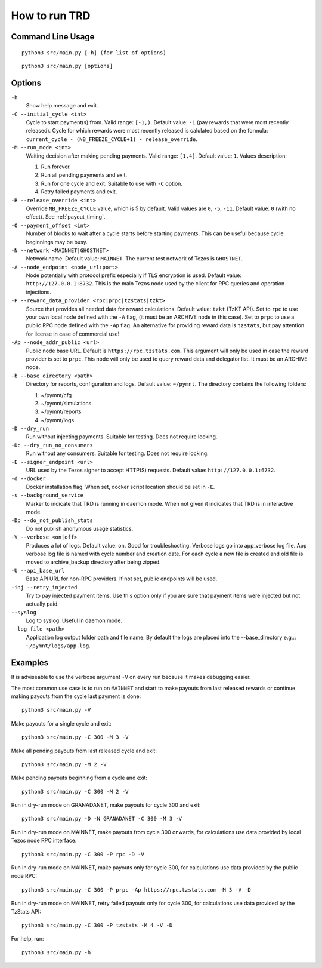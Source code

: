 How to run TRD
==============

Command Line Usage
------------------

::

    python3 src/main.py [-h] (for list of options)

::

    python3 src/main.py [options]

Options
-------

``-h``
    Show help message and exit.

``-C --initial_cycle <int>``
    Cycle to start payment(s) from. Valid range: ``[-1,)``. Default value: ``-1`` (pay rewards that were most recently released). Cycle for which rewards were most recently released is calulated based on the formula: ``current_cycle - (NB_FREEZE_CYCLE+1) - release_override``.

``-M --run_mode <int>``
    Waiting decision after making pending payments. Valid range: ``[1,4]``. Default value: ``1``. Values description:

    1. Run forever.
    2. Run all pending payments and exit.
    3. Run for one cycle and exit. Suitable to use with ``-C`` option.
    4. Retry failed payments and exit.

``-R --release_override <int>``
    Override ``NB_FREEZE_CYCLE`` value, which is 5 by default. Valid values are ``0``, ``-5``, ``-11``. Default value: ``0`` (with no effect). See :ref:`payout_timing`.

``-O --payment_offset <int>``
    Number of blocks to wait after a cycle starts before starting payments. This can be useful because cycle beginnings may be busy.

``-N --network <MAINNET|GHOSTNET>``
    Network name. Default value: ``MAINNET``. The current test network of Tezos is ``GHOSTNET``.

``-A --node_endpoint <node_url:port>``
    Node potentially with protocol prefix especially if TLS encryption is used. Default value: ``http://127.0.0.1:8732``. This is the main Tezos node used by the client for RPC queries and operation injections.

``-P --reward_data_provider <rpc|prpc|tzstats|tzkt>``
    Source that provides all needed data for reward calculations. Default value: ``tzkt`` (TzKT API). Set to ``rpc`` to use your own local node defined with the ``-A`` flag, (it must be an ARCHIVE node in this case). Set to ``prpc`` to use a public RPC node defined with the ``-Ap`` flag. An alternative for providing reward data is ``tzstats``, but pay attention for license in case of commercial use!

``-Ap --node_addr_public <url>``
    Public node base URL. Default is ``https://rpc.tzstats.com``. This argument will only be used in case the reward provider is set to ``prpc``. This node will only be used to query reward data and delegator list. It must be an ARCHIVE node.

``-b --base_directory <path>``
    Directory for reports, configuration and logs. Default value: ``~/pymnt``.
    The directory contains the following folders:
    
    1. ~/pymnt/cfg
    2. ~/pymnt/simulations
    3. ~/pymnt/reports
    4. ~/pymnt/logs

``-D --dry_run``
    Run without injecting payments. Suitable for testing. Does not require locking.

``-Dc --dry_run_no_consumers``
    Run without any consumers. Suitable for testing. Does not require locking.

``-E --signer_endpoint <url>``
    URL used by the Tezos signer to accept HTTP(S) requests. Default value: ``http://127.0.0.1:6732``.

``-d --docker``
    Docker installation flag. When set, docker script location should be set in ``-E``.

``-s --background_service``
    Marker to indicate that TRD is running in daemon mode. When not given it indicates that TRD is in interactive mode.

``-Dp --do_not_publish_stats``
    Do not publish anonymous usage statistics.

``-V --verbose <on|off>``
    Produces a lot of logs. Default value: ``on``. Good for troubleshooting. Verbose logs go into app_verbose log file. App verbose log file is named with cycle number and creation date. For each cycle a new file is created and old file is moved to archive_backup directory after being zipped.

``-U --api_base_url``
    Base API URL for non-RPC providers. If not set, public endpoints will be used.

``-inj --retry_injected``
    Try to pay injected payment items. Use this option only if you are sure that payment items were injected but not actually paid.

``--syslog``
    Log to syslog. Useful in daemon mode.

``--log_file <path>``
    Application log output folder path and file name. By default the logs are placed into the --base_directory e.g.:: ``~/pymnt/logs/app.log``.

Examples
--------

It is adviseable to use the verbose argument ``-V`` on every run because it makes debugging easier.

The most common use case is to run on ``MAINNET`` and start to make payouts from last released rewards or continue making payouts from the cycle last payment is done:

::

    python3 src/main.py -V

Make payouts for a single cycle and exit:

::

    python3 src/main.py -C 300 -M 3 -V

Make all pending payouts from last released cycle and exit:

::

    python3 src/main.py -M 2 -V

Make pending payouts beginning from a cycle and exit:

::

    python3 src/main.py -C 300 -M 2 -V

Run in dry-run mode on GRANADANET, make payouts for cycle 300 and exit:

::

    python3 src/main.py -D -N GRANADANET -C 300 -M 3 -V

Run in dry-run mode on MAINNET, make payouts from cycle 300 onwards, for calculations use data provided by local Tezos node RPC interface:

::

    python3 src/main.py -C 300 -P rpc -D -V

Run in dry-run mode on MAINNET, make payouts only for cycle 300, for calculations use data provided by the public node RPC:

::

    python3 src/main.py -C 300 -P prpc -Ap https://rpc.tzstats.com -M 3 -V -D

Run in dry-run mode on MAINNET, retry failed payouts only for cycle 300, for calculations use data provided by the TzStats API:

::

    python3 src/main.py -C 300 -P tzstats -M 4 -V -D

For help, run:

::

    python3 src/main.py -h
